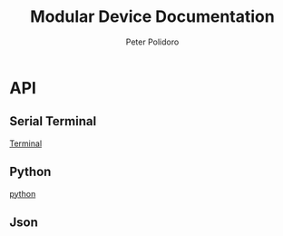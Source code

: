#+TITLE: Modular Device Documentation
#+AUTHOR: Peter Polidoro
#+EMAIL: peter@polidoro.io

* API

** Serial Terminal

[[./terminal.org][Terminal]]

** Python

[[./python.org][python]]

** Json

#+begin_src python :session :results output :exports results

import json

with open('../../api/api.json','r') as f:
    data = json.load(f)

api = data['result']
print(json.dumps(api,indent=2))

#+end_src

